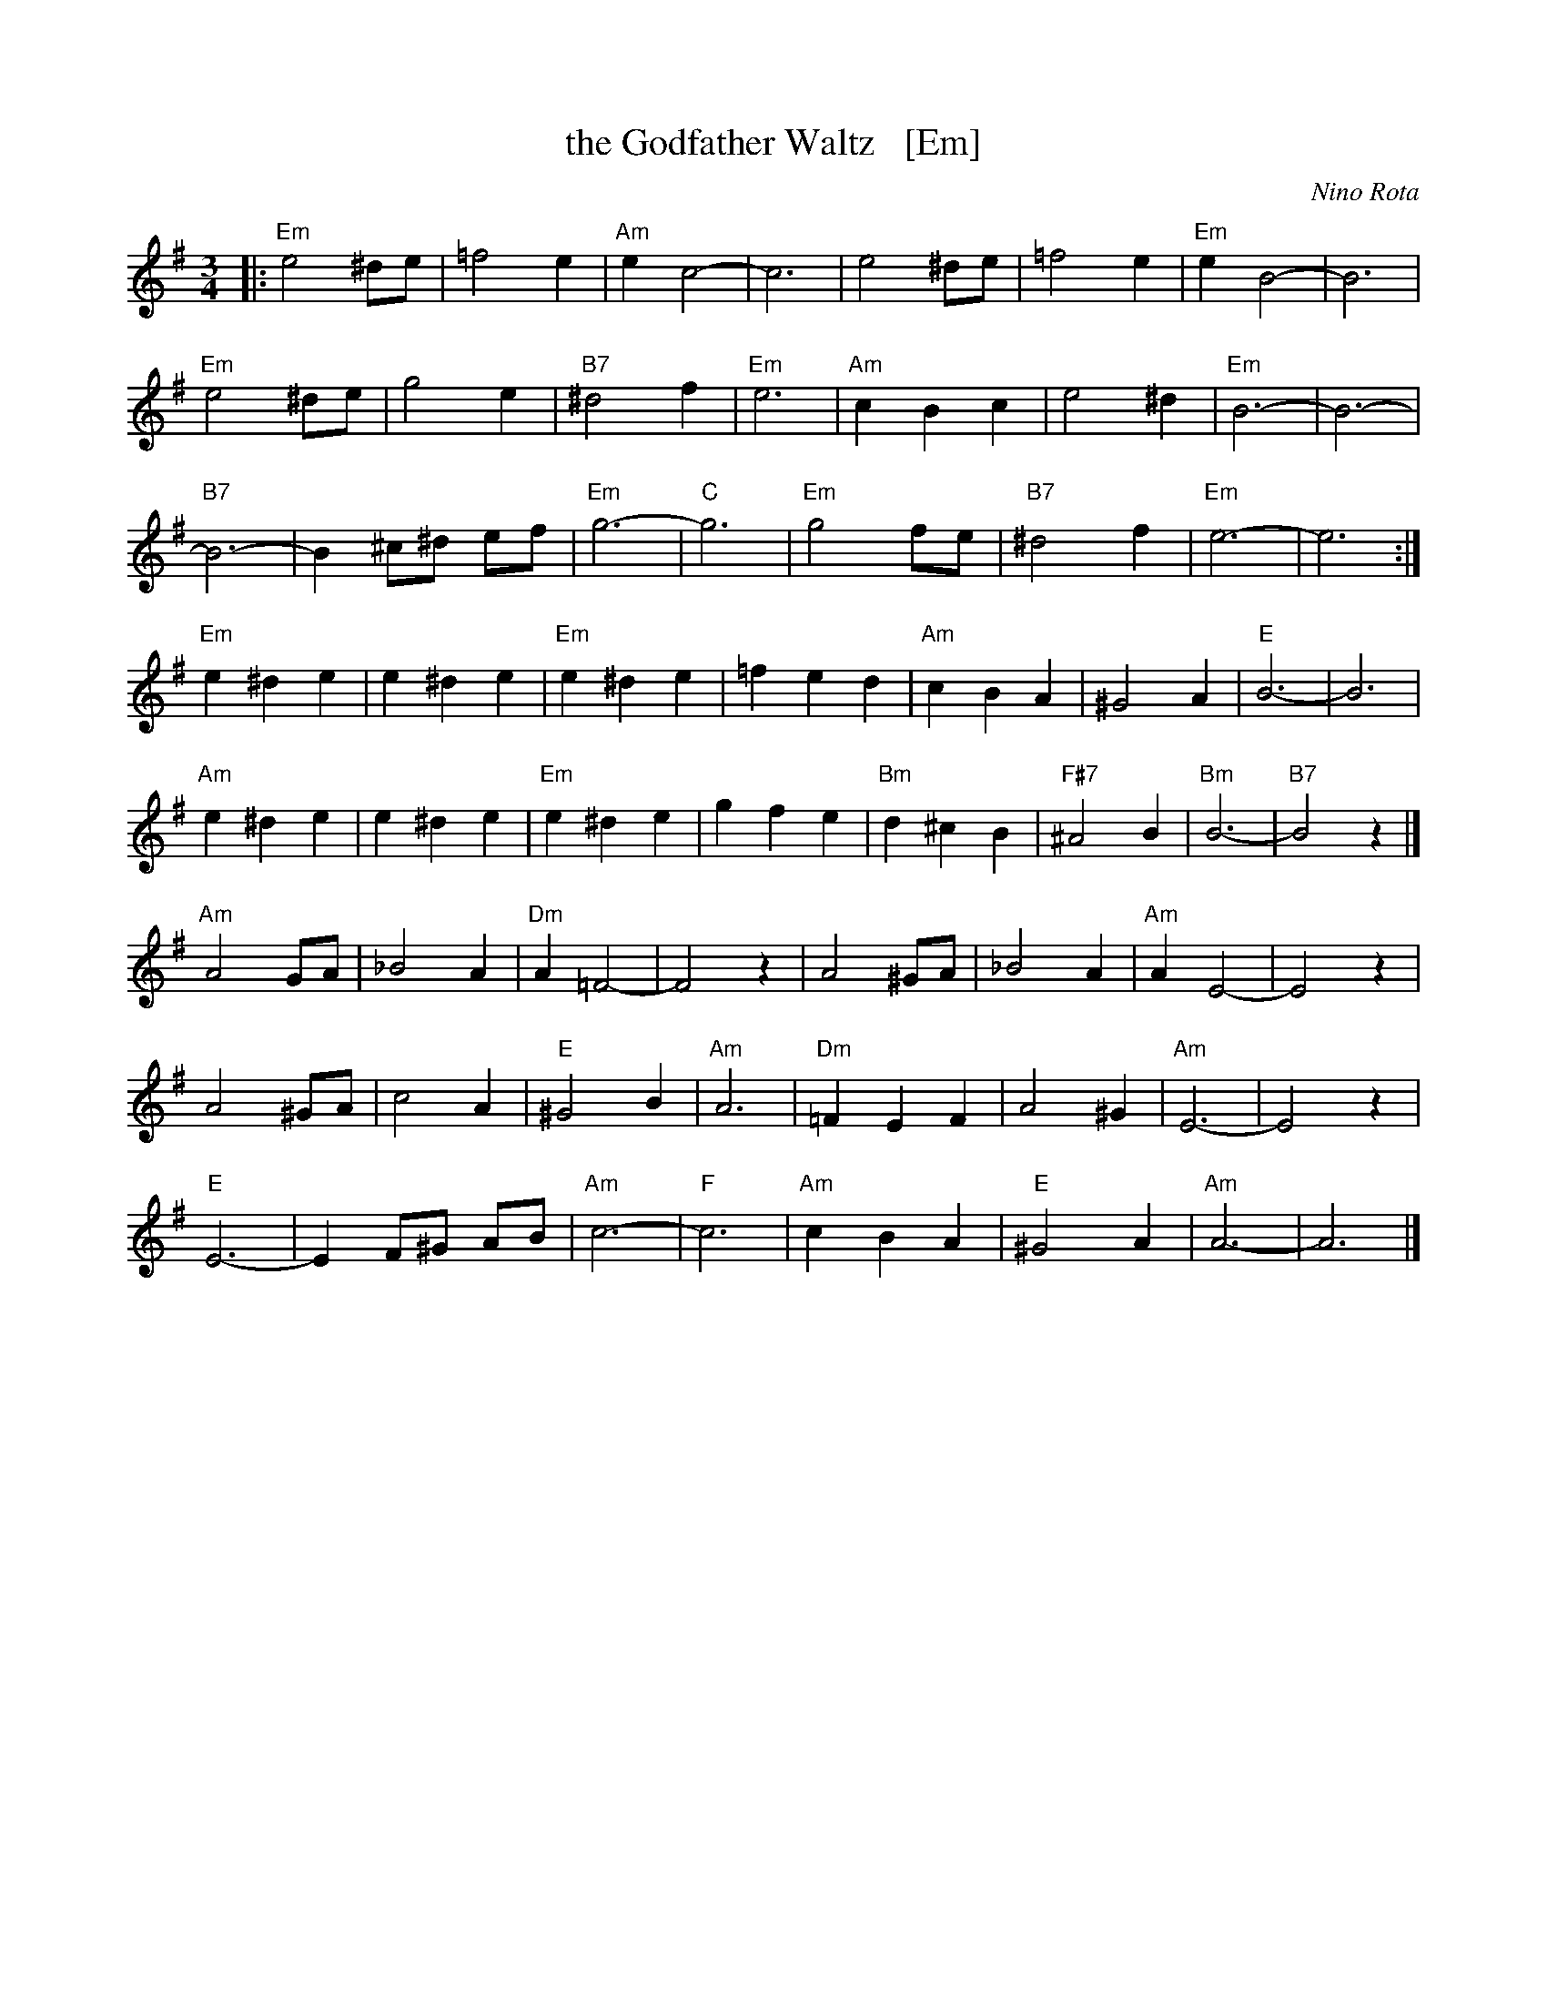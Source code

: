 X: 1
T: the Godfather Waltz   [Em]
C: Nino Rota
R: waltz
Z: 1999 John Chambers <jc:trillian.mit.edu>
S: http://www.musiklehre-fuer-gitarre.de/musicbooks/Gitarre/The%20Godfather%20Waltz-[12].gif
M: 3/4
L: 1/8
K: Em
|:\
"Em"e4 ^de | =f4 e2 | "Am"e2 c4- | c6 |\
e4 ^de | =f4 e2 | "Em"e2 B4- | B6 |
"Em"e4 ^de | g4 e2 | "B7"^d4 f2 | "Em"e6 |\
"Am"c2 B2 c2 | e4 ^d2 | "Em"B6- | B6- |
"B7"B6- | B2 ^c^d ef | "Em"g6- | "C"g6 |\
"Em"g4 fe | "B7"^d4 f2 | "Em"e6- | e6 :|
"Em"e2 ^d2 e2 | e2 ^d2 e2 | "Em"e2 ^d2 e2 | =f2 e2 d2 |\
"Am"c2 B2 A2 | ^G4 A2 | "E"B6- | B6 |
"Am"e2 ^d2 e2 | e2 ^d2 e2 | "Em"e2 ^d2 e2 | g2 f2 e2 |\
"Bm"d2 ^c2 B2 | "F#7"^A4 B2 | "Bm"B6- | "B7"B4 z2 |]
"Am"A4 GA | _B4 A2 | "Dm"A2 =F4- | F4 z2 |\
A4 ^GA | _B4 A2 | "Am"A2 E4- | E4 z2 |
A4 ^GA | c4 A2 | "E"^G4 B2 | "Am"A6 |\
"Dm"=F2 E2 F2 | A4 ^G2 | "Am"E6- | E4 z2 |
"E"E6- | E2 F^G AB | "Am"c6- | "F"c6 |\
"Am"c2 B2 A2 | "E"^G4 A2 | "Am"A6- | A6 |]
